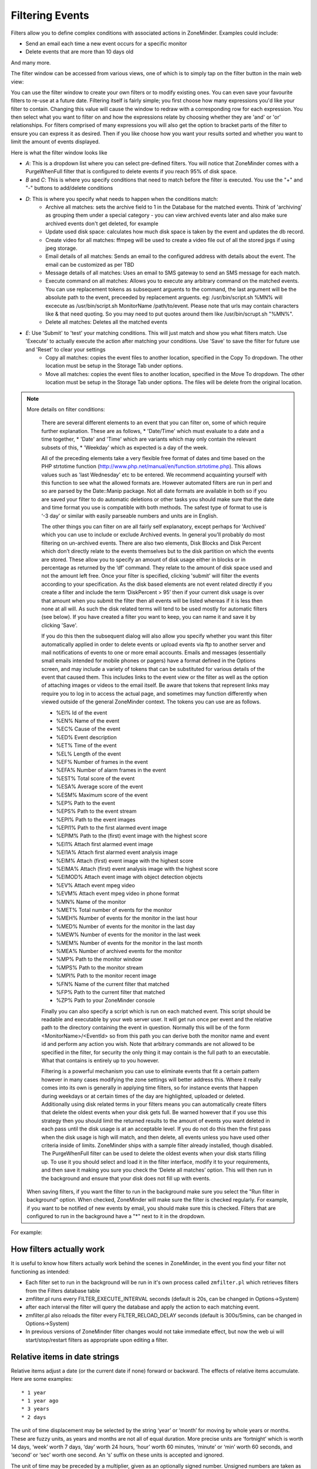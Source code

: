 Filtering Events
================

Filters allow you to define complex conditions with associated actions in ZoneMinder. Examples could include:

* Send an email each time a new event occurs for a specific monitor
* Delete events that are more than 10 days old

And many more.

The filter window can be accessed from various views, one of which is to simply tap on the filter button in the main web view:

.. image:: images/filter-button.png
	:width: 600px

You can use the filter window to create your own filters or to modify existing ones. You can even save your favourite filters to re-use at a future date. Filtering itself is fairly simple; you first choose how many expressions you'd like your filter to contain. Changing this value will cause the window to redraw with a corresponding row for each expression. You then select what you want to filter on and how the expressions relate by choosing whether they are 'and' or 'or' relationships. For filters comprised of many expressions you will also get the option to bracket parts of the filter to ensure you can express it as desired. Then if you like choose how you want your results sorted and whether you want to limit the amount of events displayed.


Here is what the filter window looks like

.. image:: images/filter-filterview.png
	:width: 800px

* *A*: This is a dropdown list where you can select pre-defined filters. You will notice that ZoneMinder comes with a PurgeWhenFull filter that is configured to delete events if you reach 95% of disk space. 
* *B* and *C*: This is where you specify conditions that need to match before the filter is executed. You use the "+" and "-" buttons to add/delete conditions
* *D*: This is where you specify what needs to happen when the conditions match:
	* Archive all matches: sets the archive field to 1 in the Database for the matched events. 
	  Think of 'archiving' as grouping them under a special category - you can view archived 
	  events later and also make sure archived events don't get deleted, for example
        * Update used disk space: calculates how much disk space is taken by the event and updates the db record.
        * Create video for all matches: ffmpeg will be used to create a video file out of all the stored jpgs if using jpeg storage.
	* Email details of all matches: Sends an email to the configured address with details about the event. 
	  The email can be customized as per TBD
        * Message details of all matches: Uses an email to SMS gateway to send an SMS message for each match.
	* Execute command on all matches: Allows you to execute any arbitrary command on the matched events. You can use replacement tokens as subsequent arguents to the command, the last argument will be the absolute path to the event, preceeded by replacement arguents. eg: /usr/bin/script.sh %MN% will excecute as /usr/bin/script.sh MonitorName /path/to/event. Please note that urls may contain characters like & that need quoting. So you may need to put quotes around them like /usr/bin/scrupt.sh "%MN%".
	* Delete all matches: Deletes all the matched events
* *E*: Use 'Submit' to 'test' your matching conditions. This will just match and show you what filters match. Use 'Execute' to actually execute the action after matching your conditions. Use 'Save' to save the filter for future use and 'Reset' to clear your settings
        * Copy all matches: copies the event files to another location, specified in the Copy To dropdown.  The other location must be setup in the Storage Tab under options.
        * Move all matches: copies the event files to another location, specified in the Move To dropdown.  The other location must be setup in the Storage Tab under options. The files will be delete from the original location.

.. NOTE:: More details on filter conditions:

	There are several different elements to an event that you can filter on, some of which require further explanation. These are as follows, 
	* 'Date/Time' which must evaluate to a date and a time together, 
	* 'Date' and 'Time' which are variants which may only contain the relevant subsets of this, 
	* 'Weekday' which as expected is a day of the week.

	All of the preceding elements take a very flexible free format of dates and time based on the PHP strtotime function (http://www.php.net/manual/en/function.strtotime.php). This allows values such as 'last Wednesday' etc to be entered. We recommend acquainting yourself with this function to see what the allowed formats are. However automated filters are run in perl and so are parsed by the Date::Manip package. Not all date formats are available in both so if you are saved your filter to do automatic deletions or other tasks you should make sure that the date and time format you use is compatible with both methods. The safest type of format to use is ‘-3 day’ or similar with easily parseable numbers and units are in English.

	The other things you can filter on are all fairly self explanatory, except perhaps for 'Archived' which you can use to include or exclude Archived events. In general you'll probably do most filtering on un-archived events. There are also two elements, Disk Blocks and Disk Percent which don’t directly relate to the events themselves but to the disk partition on which the events are stored. These allow you to specify an amount of disk usage either in blocks or in percentage as returned by the ‘df’ command. They relate to the amount of disk space used and not the amount left free. Once your filter is specified, clicking 'submit' will filter the events according to your specification. As the disk based elements are not event related directly if you create a filter and include the term ‘DiskPercent > 95’ then if your current disk usage is over that amount when you submit the filter then all events will be listed whereas if it is less then none at all will. As such the disk related terms will tend to be used mostly for automatic filters (see below). If you have created a filter you want to keep, you can name it and save it by clicking 'Save'.

	If you do this then the subsequent dialog will also allow you specify whether you want this filter automatically applied in order to delete events or upload events via ftp to another server and mail notifications of events to one or more email accounts. Emails and messages (essentially small emails intended for mobile phones or pagers) have a format defined in the Options screen, and may include a variety of tokens that can be substituted for various details of the event that caused them. This includes links to the event view or the filter as well as the option of attaching images or videos to the email itself. Be aware that tokens that represent links may require you to log in to access the actual page, and sometimes may function differently when viewed outside of the general ZoneMinder context. The tokens you can use are as follows.

	*    %EI%           Id of the event
	*    %EN%          Name of the event
	*    %EC%          Cause of the event
	*    %ED%          Event description
	*    %ET%          Time of the event
	*    %EL%          Length of the event
	*    %EF%          Number of frames in the event
	*    %EFA%        Number of alarm frames in the event
	*    %EST%        Total score of the event
	*    %ESA%       Average score of the event
	*    %ESM%       Maximum score of the event
	*    %EP%          Path to the event
	*    %EPS%       Path to the event stream
	*    %EPI%         Path to the event images
	*    %EPI1%       Path to the first alarmed event image
	*    %EPIM%      Path to the (first) event image with the highest score
	*    %EI1%         Attach first alarmed event image
	*    %EI1A%         Attach first alarmed event analysis image
	*    %EIM%        Attach (first) event image with the highest score
	*    %EIMA%        Attach (first) event analysis image with the highest score
	*    %EIMOD%       Attach event image with object detection objects
	*    %EV%          Attach event mpeg video
	*    %EVM%          Attach event mpeg video in phone format
	*    %MN%         Name of the monitor
	*    %MET%       Total number of events for the monitor
	*    %MEH%       Number of events for the monitor in the last hour
	*    %MED%       Number of events for the monitor in the last day
	*    %MEW%      Number of events for the monitor in the last week
	*    %MEM%      Number of events for the monitor in the last month
	*    %MEA%       Number of archived events for the monitor
	*    %MP%         Path to the monitor window
	*    %MPS%       Path to the monitor stream
	*    %MPI%        Path to the monitor recent image
	*    %FN%          Name of the current filter that matched
	*    %FP%          Path to the current filter that matched
	*    %ZP%          Path to your ZoneMinder console

	Finally you can also specify a script which is run on each matched event. This script should be readable and executable by your web server user. It will get run once per event and the relative path to the directory containing the event in question. Normally this will be of the form <MonitorName>/<EventId> so from this path you can derive both the monitor name and event id and perform any action you wish. Note that arbitrary commands are not allowed to be specified in the filter, for security the only thing it may contain is the full path to an executable. What that contains is entirely up to you however.

	Filtering is a powerful mechanism you can use to eliminate events that fit a certain pattern however in many cases modifying the zone settings will better address this. Where it really comes into its own is generally in applying time filters, so for instance events that happen during weekdays or at certain times of the day are highlighted, uploaded or deleted. Additionally using disk related terms in your filters means you can automatically create filters that delete the oldest events when your disk gets full. Be warned however that if you use this strategy then you should limit the returned results to the amount of events you want deleted in each pass until the disk usage is at an acceptable level. If you do not do this then the first pass when the disk usage is high will match, and then delete, all events unless you have used other criteria inside of limits. ZoneMinder ships with a sample filter already installed, though disabled. The PurgeWhenFull filter can be used to delete the oldest events when your disk starts filling up. To use it you should select and load it in the filter interface, modify it to your requirements, and then save it making you sure you check the ‘Delete all matches’ option. This will then run in the background and ensure that your disk does not fill up with events.

       When saving filters, if you want the filter to run in the background make sure you select the "Run filter in background" option. When checked, ZoneMinder will make sure the filter is checked regularly. For example, if you want to be notified of new events by email, you should make sure this is checked. Filters that are configured to run in the background have a "*" next to it in the dropdown.

For example:

.. image:: images/filter-choosefilter.png
    :width: 400px

How filters actually work
--------------------------
It is useful to know how filters actually work behind the scenes in ZoneMinder, in the event you find your filter not functioning as intended:

* Each filter set to run in the background will be run in it's own process called ``zmfilter.pl`` which retrieves filters from the Filters database table
* zmfilter.pl runs every FILTER_EXECUTE_INTERVAL seconds (default is 20s, can be changed in Options->System)
* after each interval the filter will query the database and apply the action to each matching event.
* zmfilter.pl also reloads the filter every FILTER_RELOAD_DELAY seconds (default is 300s/5mins, can be changed in Options->System)
* In previous versions of ZoneMinder filter changes would not take immediate effect, but now the web ui will start/stop/restart filters as appropriate upon editing a filter.


Relative items in date strings
------------------------------

Relative items adjust a date (or the current date if none) forward or backward. The effects of relative items accumulate. Here are some examples:
 	
::

* 1 year
* 1 year ago
* 3 years
* 2 days

The unit of time displacement may be selected by the string ‘year’ or ‘month’ for moving by whole years or months. These are fuzzy units, as years and months are not all of equal duration. More precise units are ‘fortnight’ which is worth 14 days, ‘week’ worth 7 days, ‘day’ worth 24 hours, ‘hour’ worth 60 minutes, ‘minute’ or ‘min’ worth 60 seconds, and ‘second’ or ‘sec’ worth one second. An ‘s’ suffix on these units is accepted and ignored.

The unit of time may be preceded by a multiplier, given as an optionally signed number. Unsigned numbers are taken as positively signed. No number at all implies 1 for a multiplier. Following a relative item by the string ‘ago’ is equivalent to preceding the unit by a multiplier with value -1.

The string ‘tomorrow’ is worth one day in the future (equivalent to ‘day’), the string ‘yesterday’ is worth one day in the past (equivalent to ‘day ago’).

The strings ‘now’ or ‘today’ are relative items corresponding to zero-valued time displacement, these strings come from the fact a zero-valued time displacement represents the current time when not otherwise changed by previous items. They may be used to stress other items, like in ‘12:00 today’. The string ‘this’ also has the meaning of a zero-valued time displacement, but is preferred in date strings like ‘this thursday’.

When a relative item causes the resulting date to cross a boundary where the clocks were adjusted, typically for daylight saving time, the resulting date and time are adjusted accordingly.

The fuzz in units can cause problems with relative items. For example, ‘2003-07-31 -1 month’ might evaluate to 2003-07-01, because 2003-06-31 is an invalid date. To determine the previous month more reliably, you can ask for the month before the 15th of the current month. For example:
 	

::

 $ date -R
 
 Thu, 31 Jul 2003 13:02:39 -0700
 
 $ date --date='-1 month' +'Last month was %B?'
 
 Last month was July?
 
 $ date --date="$(date +%Y-%m-15) -1 month" +'Last month was %B!'
 
 Last month was June!


As this applies to ZoneMinder filters, you might want to search  for events in a period of time, or maybe for example create a purge filter that removes events older than 30 days.
For the later you would want at least two lines in your filter. The first line should be:

 [<Archive Status> <equal to> <Unarchived Only>] 

as you don't want to delete your archived events. 

Your second line to find events older than 30 days would be:

 [and <Date><less than> -30 days] 

You use "less than" to indicate that you want to match events before the specified date, and you specify "-30 days" to indicate a date 30 days before the time the filter is run. Of course you could use 30 days ago as well(?).

You should always test your filters before enabling any actions based on them to make sure they consistently return the results you want. You can use the submit button to see what events are returned by your query.


.. _relative_caveat:

Caveat with Relative items
--------------------------

One thing to remember if you specify relative dates like "now" or "1 minute ago", etc, they are converted to a specific date and time by Zoneminder's filtering process (zmfilter.pl) when the filters are loaded. They are _NOT_ recomputed each time the filter runs. Filters are re-loaded depending on the value specified by FILTER_RELOAD_DELAY variable in  the Zoneminder Web Console->Options->System

This may cause confusion in the following cases, for example:
Let's say a user specifies that he wants to be notified of events via email the moment the event "DateTime" is "less than" "now" as a filter criteria. When the filter first gets loaded by zmfilter.pl, this will translate to "Match events where Start Time < " + localtime() where local time is the time that is resolved when this filter gets loaded. Now till the time the filter gets reloaded after FILTER_RELOAD_DELAY seconds (which is usually set to 300 seconds, or 5 minutes), that time does not get recomputed, so the filter will not process any new events that occur after that computed date till another 5 minutes, which is probably not what you want.

Troubleshooting tips
--------------------

If your filter is not working, here are some useful tips:

* Look at Info and Debug logs in Zoneminder 
* Run ``sudo zmfilter.pl -f <yourfiltername>`` from command line and see the log output
* Check how long your action is taking - zmfilter.pl will wait for the action to complete before it checks again
* If you are using relative times like 'now' or '1 year ago' etc. remember that zmfilter converts that relative time to an absolute date only when it reloads filters, which is dictated by the FILTER_RELOAD_DELAY duration. So, for example, if you are wondering why your events are not being detected before intervals of 5 minutes and you have used such a relative condition, this is why
* In the event that you see your new filter is working great when you try it out from the Web Console (using the Submit or Execute button) but does not seem to work when its running in background mode, you might have just chanced upon a compatibility issue between how Perl and PHP translate free form text to dates/times. When you test it via the "Submit" or "Execute" button, you are invoking a PHP function for time conversion. When the filter runs in background mode, zmfilter.pl calls a perl equivalent function. In some cases, depending on the version of Perl and PHP you have, the results may vary. If you face this situation, the best thing to do is to run ``sudo zmfilter.pl -f <yourfiltername>`` from a terminal to make sure the filter actually works in Perl as well.
